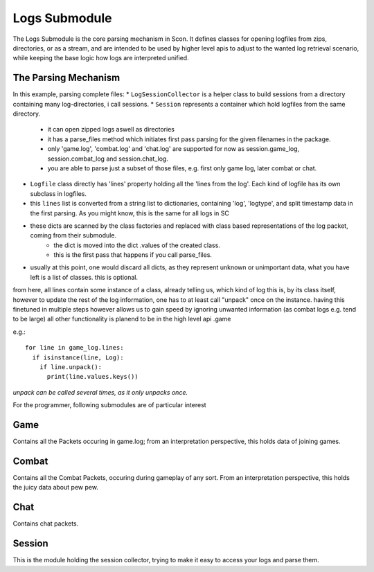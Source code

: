 Logs Submodule
==============

The Logs Submodule is the core parsing mechanism in Scon.
It defines classes for opening logfiles from zips, directories, or as a stream, and are intended to be used by higher level apis to adjust to the wanted log retrieval scenario, while keeping the base logic how logs are interpreted unified.

The Parsing Mechanism
---------------------
In this example, parsing complete files:
* ``LogSessionCollector`` is a helper class to build sessions from a directory containing many log-directories, i call sessions.
* ``Session`` represents a container which hold logfiles from the same directory.
	- it can open zipped logs aswell as directories
	- it has a parse_files method which initiates first pass parsing for the given filenames in the package.
	- only 'game.log', 'combat.log' and 'chat.log' are supported for now as session.game_log, session.combat_log and session.chat_log.
	- you are able to parse just a subset of those files, e.g. first only game log, later combat or chat.
* ``Logfile`` class directly has 'lines' property holding all the 'lines from the log'. Each kind of logfile has its own subclass in logfiles.
* this ``lines`` list is converted from a string list to dictionaries, containing 'log', 'logtype', and split timestamp data in the first parsing.
  As you might know, this is the same for all logs in SC
* these dicts are scanned by the class factories and replaced with class based representations of the log packet, coming from their submodule.
	- the dict is moved into the dict .values of the created class.
	- this is the first pass that happens if you call parse_files.
* usually at this point, one would discard all dicts, as they represent unknown or unimportant data, what you have left is a list of classes. this is optional.
	
from here, all lines contain some instance of a class, already telling us, which kind of log this is, by its class itself,
however to update the rest of the log information, one has to at least call "unpack" once on the instance.
having this finetuned in multiple steps however allows us to gain speed by ignoring unwanted information (as combat logs e.g. tend to be large)
all other functionality is planend to be in the high level api .game
	
e.g.::

	for line in game_log.lines:
	  if isinstance(line, Log):
	    if line.unpack():
	      print(line.values.keys())

	
| *unpack can be called several times, as it only unpacks once.*

For the programmer, following submodules are of particular interest


Game
----

Contains all the Packets occuring in game.log; from an interpretation perspective, this holds data of joining games.

Combat
------

Contains all the Combat Packets, occuring during gameplay of any sort. From an interpretation perspective, this holds the juicy data about pew pew.

Chat
----

Contains chat packets. 

Session
-------

This is the module holding the session collector, trying to make it easy to access your logs and parse them.


